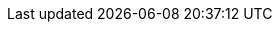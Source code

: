 
:template_applicationinsights:
:template_aws_applicationinsights_application:
:template_aws_cloudformation_stack:
:template_aws_cloudformation_waitcondition:
:template_aws_cloudformation_waitconditionhandle:
:template_aws_ec2_instance:
:template_aws_ec2_securitygroup:
:template_aws_fsx_filesystem:
:template_aws_iam_instanceprofile:
:template_aws_iam_policy:
:template_aws_iam_role:
:template_aws_lambda_function:
:template_aws_logs_loggroup:
:template_aws_resourcegroups_group:
:template_aws_secretsmanager_secret:
:template_aws_ssm_document:
:template_cloudformation:
:template_custom_windowsbaseamiinfo:
:template_deterministic_ec2_instances:
:template_ec2:
:template_fsx:
:template_iam:
:template_lambda:
:template_logs:
:template_resourcegroups:
:template_secretsmanager:
:template_ssm:
:template_windowsbaseamiinfo:
